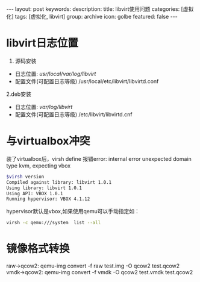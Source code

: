 #+BEGIN_HTML
---
layout: post
keywords: 
description: 
title: libvirt使用问题 
categories: [虚拟化]
tags: [虚拟化, libvirt]
group: archive
icon: golbe
featured: false
---
#+END_HTML

#+OPTIONS: ^:{}
* libvirt日志位置
1. 源码安装
+ 日志位置: /usr/local/var/log/libvirt/
+ 配置文件(可配置日志等级) /usr/local/etc/libvirt/libvirtd.conf
2.deb安装
+ 日志位置: /var/log/libvirt/
+ 配置文件(可配置日志等级) /etc/libvirt/libvirtd.cnf
* 与virtualbox冲突
装了virtualbox后，virsh define 报错error: internal error unexpected domain type kvm, expecting vbox
#+BEGIN_SRC sh
$virsh version
Compiled against library: libvirt 1.0.1
Using library: libvirt 1.0.1
Using API: VBOX 1.0.1
Running hypervisor: VBOX 4.1.12
#+END_SRC
hypervisor默认是vbox,如果使用qemu可以手动指定如：
#+BEGIN_SRC sh
virsh -c qemu:///system  list --all
#+END_SRC
* 镜像格式转换
raw->qcow2: qemu-img convert -f raw test.img -O qcow2 test.qcow2
vmdk->qcow2: qemu-img convert -f vmdk -O qcow2 test.vmdk test.qcow2
